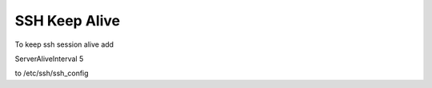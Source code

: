 SSH Keep Alive
--------------

To keep ssh session alive
add

ServerAliveInterval 5

to /etc/ssh/ssh_config


